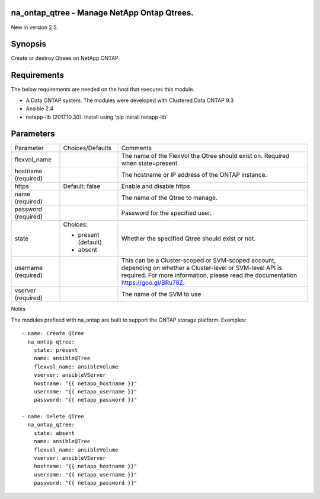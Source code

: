 ====================================================
na_ontap_qtree - Manage NetApp Ontap Qtrees.
====================================================
New in version 2.5.

========
Synopsis
========
Create or destroy Qtrees on NetApp ONTAP.

============
Requirements
============
The below requirements are needed on the host that executes this module.

* A Data ONTAP system. The modules were developed with Clustered Data ONTAP 9.3
* Ansible 2.4
* netapp-lib (2017.10.30). Install using 'pip install netapp-lib'

==========
Parameters
==========

+-----------------+---------------------+------------------------------------------+
|   Parameter     |   Choices/Defaults  |                 Comments                 |
+-----------------+---------------------+------------------------------------------+
| flexvol_name    |                     | The name of the FlexVol the Qtree should |
|                 |                     | exist on.  Required when state=present   |
+-----------------+---------------------+------------------------------------------+
| hostname        |                     | The hostname or IP address of the ONTAP  |
| (required)      |                     | instance.                                |
+-----------------+---------------------+------------------------------------------+
| https           | Default: false      | Enable and disable https                 |
+-----------------+---------------------+------------------------------------------+
| name            |                     | The name of the Qtree to manage.         |
| (required)      |                     |                                          |
+-----------------+---------------------+------------------------------------------+
| password        |                     | Password for the specified user.         |
| (required)      |                     |                                          |
+-----------------+---------------------+------------------------------------------+
| state           | Choices:            | Whether the specified Qtree should exist |
|                 |                     | or not.                                  |
|                 | * present (default) |                                          |
|                 | * absent            |                                          |
+-----------------+---------------------+------------------------------------------+
| username        |                     | This can be a Cluster-scoped or          |
| (required)      |                     | SVM-scoped account, depending on whether |
|                 |                     | a Cluster-level or SVM-level API is      |
|                 |                     | required. For more information, please   |
|                 |                     | read the documentation                   |
|                 |                     | https://goo.gl/BRu78Z.                   |
+-----------------+---------------------+------------------------------------------+
| vserver         |                     | The name of the SVM to use               |
| (required)      |                     |                                          |
+-----------------+---------------------+------------------------------------------+

Notes

The modules prefixed with na_ontap are built to support the ONTAP storage platform.
Examples::

 - name: Create QTree
   na_ontap_qtree:
     state: present
     name: ansibleQTree
     flexvol_name: ansibleVolume
     vserver: ansibleVServer
     hostname: "{{ netapp_hostname }}"
     username: "{{ netapp_username }}"
     password: "{{ netapp_password }}"

 - name: Delete QTree
   na_ontap_qtree:
     state: absent
     name: ansibleQTree
     flexvol_name: ansibleVolume
     vserver: ansibleVServer
     hostname: "{{ netapp_hostname }}"
     username: "{{ netapp_username }}"
     password: "{{ netapp_password }}"

